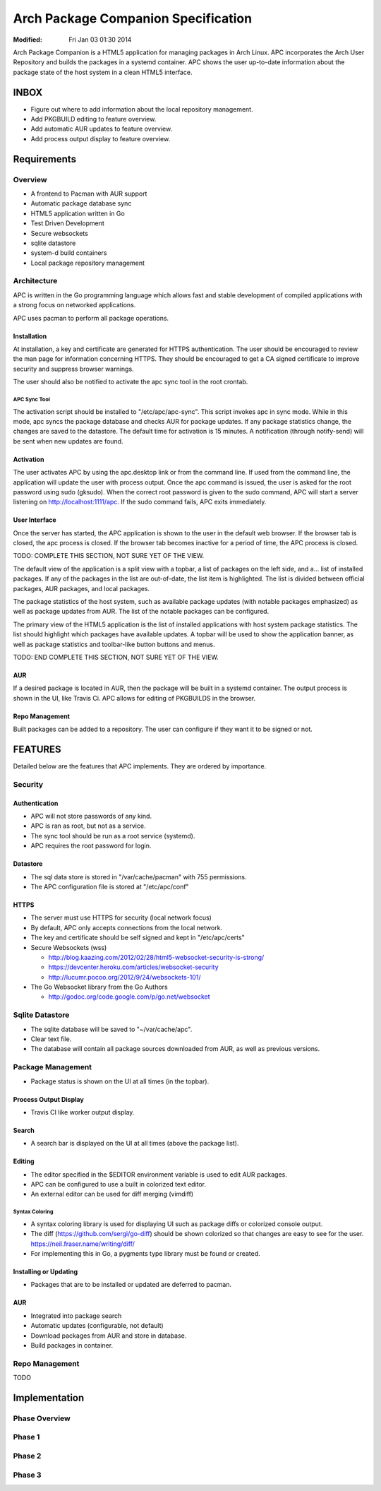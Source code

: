 ====================================
Arch Package Companion Specification
====================================
:Modified: Fri Jan 03 01:30 2014

Arch Package Companion is a HTML5 application for managing packages in Arch
Linux. APC incorporates the Arch User Repository and builds the packages in a
systemd container. APC shows the user up-to-date information about the package
state of the host system in a clean HTML5 interface.

-----
INBOX
-----

* Figure out where to add information about the local repository management.

* Add PKGBUILD editing to feature overview.

* Add automatic AUR updates to feature overview.

* Add process output display to feature overview.

------------
Requirements
------------

Overview
========

* A frontend to Pacman with AUR support

* Automatic package database sync

* HTML5 application written in Go

* Test Driven Development

* Secure websockets

* sqlite datastore

* system-d build containers

* Local package repository management

Architecture
============

APC is written in the Go programming language which allows fast and stable
development of compiled applications with a strong focus on networked
applications.

APC uses pacman to perform all package operations.

Installation
------------

At installation, a key and certificate are generated for HTTPS authentication.
The user should be encouraged to review the man page for information concerning
HTTPS. They should be encouraged to get a CA signed certificate to improve
security and suppress browser warnings.

The user should also be notified to activate the apc sync tool in the root
crontab.

APC Sync Tool
~~~~~~~~~~~~~

The activation script should be installed to "/etc/apc/apc-sync". This script
invokes apc in sync mode. While in this mode, apc syncs the package database
and checks AUR for package updates. If any package statistics change, the
changes are saved to the datastore. The default time for activation is 15
minutes. A notification (through notify-send) will be sent when new updates are
found.

Activation
----------

The user activates APC by using the apc.desktop link or from the command line.
If used from the command line, the application will update the user with
process output. Once the apc command is issued, the user is asked for the root
password using sudo (gksudo). When the correct root password is given to the
sudo command, APC will start a server listening on http://localhost:1111/apc.
If the sudo command fails, APC exits immediately.

User Interface
--------------

Once the server has started, the APC application is shown to the user in the
default web browser. If the browser tab is closed, the apc process is closed.
If the browser tab becomes inactive for a period of time, the APC process is
closed.

TODO: COMPLETE THIS SECTION, NOT SURE YET OF THE VIEW.

The default view of the application is a split view with a topbar, a list of
packages on the left side, and a... list of installed packages. If any of the
packages in the list are out-of-date, the list item is highlighted. The list is
divided between official packages, AUR packages, and local packages.

The package statistics of the host system, such as available package updates
(with notable packages emphasized) as well as package updates from AUR. The
list of the notable packages can be configured.

The primary view of the HTML5 application is the list of installed applications
with host system package statistics. The list should highlight which packages
have available updates. A topbar will be used to show the application banner,
as well as package statistics and toolbar-like button buttons and menus.

TODO: END COMPLETE THIS SECTION, NOT SURE YET OF THE VIEW.

AUR
---

If a desired package is located in AUR, then the package will be built in a
systemd container. The output process is shown in the UI, like Travis Ci. APC
allows for editing of PKGBUILDS in the browser.

Repo Management
---------------

Built packages can be added to a repository. The user can configure if they
want it to be signed or not.

--------
FEATURES
--------

Detailed below are the features that APC implements. They are ordered by
importance.

Security
========

Authentication
--------------

* APC will not store passwords of any kind.

* APC is ran as root, but not as a service.

* The sync tool should be run as a root service (systemd).

* APC requires the root password for login.

Datastore
---------

* The sql data store is stored in "/var/cache/pacman" with 755 permissions.

* The APC configuration file is stored at "/etc/apc/conf"

HTTPS
-----

* The server must use HTTPS for security (local network focus)

* By default, APC only accepts connections from the local network.

* The key and certificate should be self signed and kept in "/etc/apc/certs"

* Secure Websockets (wss)

  * http://blog.kaazing.com/2012/02/28/html5-websocket-security-is-strong/

  * https://devcenter.heroku.com/articles/websocket-security

  * http://lucumr.pocoo.org/2012/9/24/websockets-101/

* The Go Websocket library from the Go Authors

  * http://godoc.org/code.google.com/p/go.net/websocket

Sqlite Datastore
================

* The sqlite database will be saved to "~/var/cache/apc".

* Clear text file.

* The database will contain all package sources downloaded from AUR, as well as
  previous versions.

Package Management
==================

* Package status is shown on the UI at all times (in the topbar).

Process Output Display
----------------------

* Travis CI like worker output display.

Search
------

* A search bar is displayed on the UI at all times (above the package list).

Editing
-------

* The editor specified in the $EDITOR environment variable is used to edit AUR
  packages.

* APC can be configured to use a built in colorized text editor.

* An external editor can be used for diff merging (vimdiff)

Syntax Coloring
~~~~~~~~~~~~~~~

* A syntax coloring library is used for displaying UI such as package diffs or
  colorized console output.

* The diff (https://github.com/sergi/go-diff) should be shown colorized so that
  changes are easy to see for the user. https://neil.fraser.name/writing/diff/

* For implementing this in Go, a pygments type library must be found or
  created.

Installing or Updating
----------------------

* Packages that are to be installed or updated are deferred to pacman.

AUR
---

* Integrated into package search

* Automatic updates (configurable, not default)

* Download packages from AUR and store in database.

* Build packages in container.

Repo Management
===============

TODO

--------------
Implementation
--------------

Phase Overview
==============

Phase 1
=======

Phase 2
=======

Phase 3
=======
